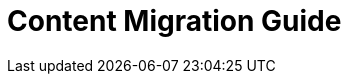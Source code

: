 
:experimental:
:toclevels: 4

:content_migration_guide:

[[content_migration_guide]]
= Content Migration Guide

// Contents
//include::aap-common/making-open-source-more-inclusive.adoc[leveloffset=+1]

//include::analytics/assembly-using-job-explorer.adoc[leveloffset=+1]
